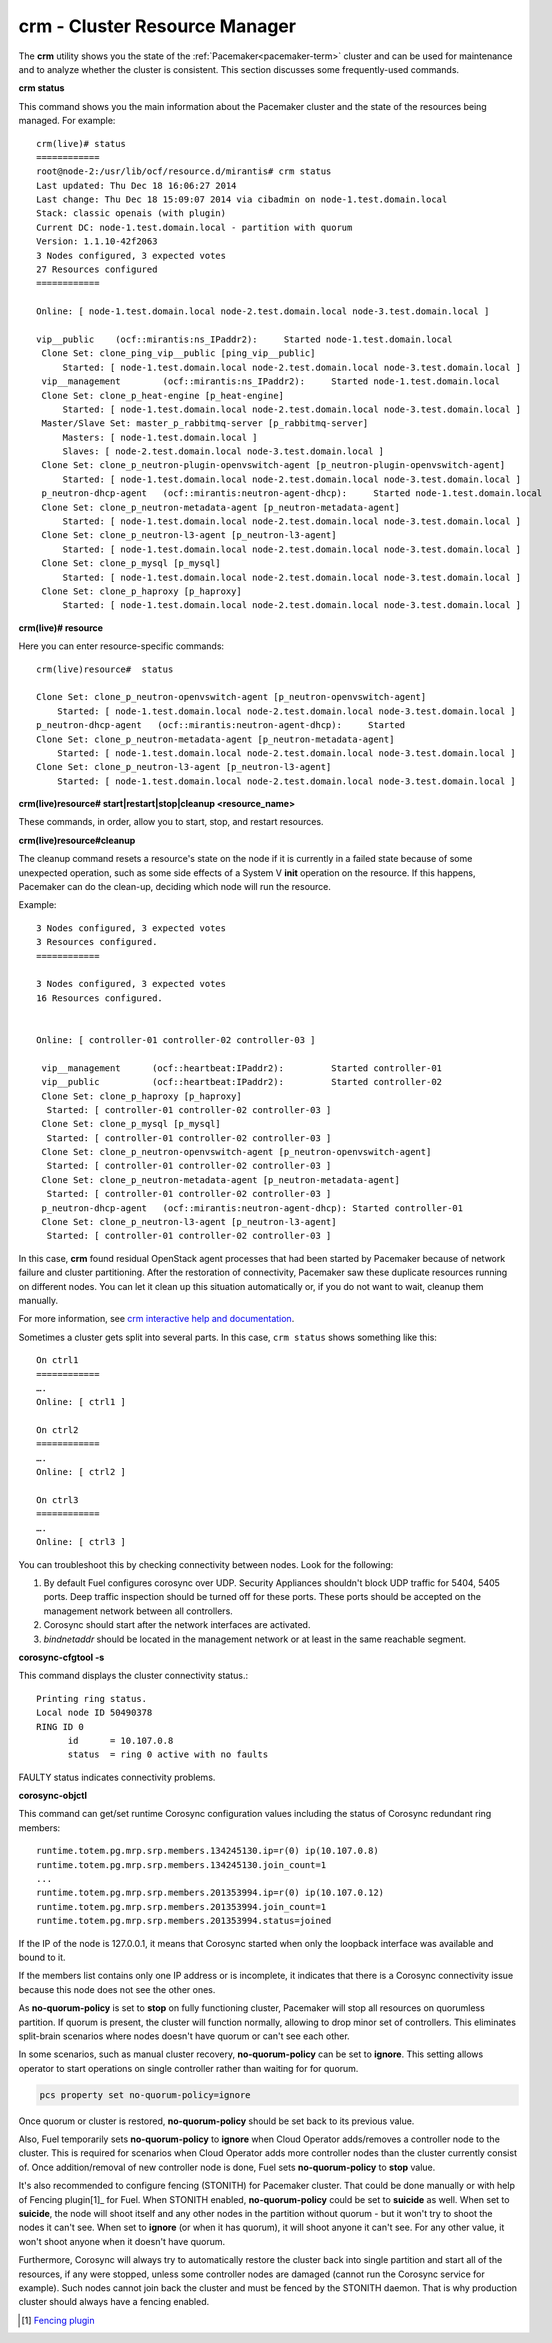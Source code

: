 
.. _crm-ops:

crm - Cluster Resource Manager
++++++++++++++++++++++++++++++

The **crm** utility shows you the state of the :ref:`Pacemaker<pacemaker-term>`
cluster and can be used for maintenance and to analyze whether the cluster is
consistent. This section discusses some frequently-used commands.

**crm status**

This command shows you the main information about the Pacemaker cluster and
the state of the resources being managed.
For example::

  crm(live)# status
  ============
  root@node-2:/usr/lib/ocf/resource.d/mirantis# crm status
  Last updated: Thu Dec 18 16:06:27 2014
  Last change: Thu Dec 18 15:09:07 2014 via cibadmin on node-1.test.domain.local
  Stack: classic openais (with plugin)
  Current DC: node-1.test.domain.local - partition with quorum
  Version: 1.1.10-42f2063
  3 Nodes configured, 3 expected votes
  27 Resources configured
  ============

  Online: [ node-1.test.domain.local node-2.test.domain.local node-3.test.domain.local ]

  vip__public    (ocf::mirantis:ns_IPaddr2):     Started node-1.test.domain.local
   Clone Set: clone_ping_vip__public [ping_vip__public]
       Started: [ node-1.test.domain.local node-2.test.domain.local node-3.test.domain.local ]
   vip__management        (ocf::mirantis:ns_IPaddr2):     Started node-1.test.domain.local
   Clone Set: clone_p_heat-engine [p_heat-engine]
       Started: [ node-1.test.domain.local node-2.test.domain.local node-3.test.domain.local ]
   Master/Slave Set: master_p_rabbitmq-server [p_rabbitmq-server]
       Masters: [ node-1.test.domain.local ]
       Slaves: [ node-2.test.domain.local node-3.test.domain.local ]
   Clone Set: clone_p_neutron-plugin-openvswitch-agent [p_neutron-plugin-openvswitch-agent]
       Started: [ node-1.test.domain.local node-2.test.domain.local node-3.test.domain.local ]
   p_neutron-dhcp-agent   (ocf::mirantis:neutron-agent-dhcp):     Started node-1.test.domain.local
   Clone Set: clone_p_neutron-metadata-agent [p_neutron-metadata-agent]
       Started: [ node-1.test.domain.local node-2.test.domain.local node-3.test.domain.local ]
   Clone Set: clone_p_neutron-l3-agent [p_neutron-l3-agent]
       Started: [ node-1.test.domain.local node-2.test.domain.local node-3.test.domain.local ]
   Clone Set: clone_p_mysql [p_mysql]
       Started: [ node-1.test.domain.local node-2.test.domain.local node-3.test.domain.local ]
   Clone Set: clone_p_haproxy [p_haproxy]
       Started: [ node-1.test.domain.local node-2.test.domain.local node-3.test.domain.local ]

**crm(live)# resource**

Here you can enter resource-specific commands::

  crm(live)resource#  status

  Clone Set: clone_p_neutron-openvswitch-agent [p_neutron-openvswitch-agent]
      Started: [ node-1.test.domain.local node-2.test.domain.local node-3.test.domain.local ]
  p_neutron-dhcp-agent   (ocf::mirantis:neutron-agent-dhcp):     Started 
  Clone Set: clone_p_neutron-metadata-agent [p_neutron-metadata-agent]
      Started: [ node-1.test.domain.local node-2.test.domain.local node-3.test.domain.local ]
  Clone Set: clone_p_neutron-l3-agent [p_neutron-l3-agent]
      Started: [ node-1.test.domain.local node-2.test.domain.local node-3.test.domain.local ]

**crm(live)resource#  start|restart|stop|cleanup <resource_name>**

These commands, in order, allow you to start, stop, and restart resources.

**crm(live)resource#cleanup**

The cleanup command resets a resource's state on the node if it is currently
in a failed state because of some unexpected operation, such as some side
effects of a System V **init** operation on the resource. If this happens,
Pacemaker can do the clean-up, deciding which node will run the resource.

Example::

  3 Nodes configured, 3 expected votes
  3 Resources configured.
  ============

  3 Nodes configured, 3 expected votes
  16 Resources configured.


  Online: [ controller-01 controller-02 controller-03 ]

   vip__management      (ocf::heartbeat:IPaddr2):         Started controller-01
   vip__public          (ocf::heartbeat:IPaddr2):         Started controller-02
   Clone Set: clone_p_haproxy [p_haproxy]
    Started: [ controller-01 controller-02 controller-03 ]
   Clone Set: clone_p_mysql [p_mysql]
    Started: [ controller-01 controller-02 controller-03 ]
   Clone Set: clone_p_neutron-openvswitch-agent [p_neutron-openvswitch-agent]
    Started: [ controller-01 controller-02 controller-03 ]
   Clone Set: clone_p_neutron-metadata-agent [p_neutron-metadata-agent]
    Started: [ controller-01 controller-02 controller-03 ]
   p_neutron-dhcp-agent   (ocf::mirantis:neutron-agent-dhcp): Started controller-01
   Clone Set: clone_p_neutron-l3-agent [p_neutron-l3-agent]
    Started: [ controller-01 controller-02 controller-03 ]

In this case, **crm** found residual OpenStack agent processes that had been
started by Pacemaker because of network failure and cluster partitioning.
After the restoration of connectivity, Pacemaker saw these duplicate resources
running on different nodes. You can let it clean up this situation
automatically or, if you do not want to wait, cleanup them manually.

For more information, see `crm interactive help and documentation
<https://www.suse.com/documentation/sle_ha/book_sleha/data/sec_ha_manual_config_crm.html>`_.

Sometimes a cluster gets split into several parts. In this case, ``crm status``
shows something like this::

  On ctrl1
  ============
  ….
  Online: [ ctrl1 ]

  On ctrl2
  ============
  ….
  Online: [ ctrl2 ]

  On ctrl3
  ============
  ….
  Online: [ ctrl3 ]


You can troubleshoot this by checking connectivity between nodes.
Look for the following:

#. By default Fuel configures corosync over UDP. Security Appliances shouldn't
   block UDP traffic for 5404, 5405 ports. Deep traffic inspection should be
   turned off for these ports. These ports should be accepted on the management
   network between all controllers.

#. Corosync should start after the network interfaces are activated.

#. `bindnetaddr` should be located in the management network
   or at least in the same reachable segment.

**corosync-cfgtool -s**

This command displays the cluster connectivity status.::

  Printing ring status.
  Local node ID 50490378
  RING ID 0
        id      = 10.107.0.8
        status  = ring 0 active with no faults

FAULTY status indicates connectivity problems.

**corosync-objctl**

This command can get/set runtime Corosync configuration values including the
status of Corosync redundant ring members::

  runtime.totem.pg.mrp.srp.members.134245130.ip=r(0) ip(10.107.0.8)
  runtime.totem.pg.mrp.srp.members.134245130.join_count=1
  ...
  runtime.totem.pg.mrp.srp.members.201353994.ip=r(0) ip(10.107.0.12)
  runtime.totem.pg.mrp.srp.members.201353994.join_count=1
  runtime.totem.pg.mrp.srp.members.201353994.status=joined

If the IP of the node is 127.0.0.1, it means that Corosync started when only
the loopback interface was available and bound to it.

If the members list contains only one IP address or is incomplete, it indicates
that there is a Corosync connectivity issue because this node does not see the
other ones.

As **no-quorum-policy** is set to **stop** on fully functioning cluster,
Pacemaker will stop all resources on quorumless partition. If quorum is present,
the cluster will function normally, allowing to drop minor set of controllers.
This eliminates split-brain scenarios where nodes doesn't have quorum or
can't see each other.

In some scenarios, such as manual cluster recovery, **no-quorum-policy** can be
set to **ignore**. This setting allows operator to start operations on single
controller rather than waiting for for quorum.

.. code-block :: bash

  pcs property set no-quorum-policy=ignore

Once quorum or cluster is restored, **no-quorum-policy** should be set back to
its previous value.

Also, Fuel temporarily sets **no-quorum-policy** to **ignore** when
Cloud Operator adds/removes a controller node to the cluster.
This is required for scenarios when Cloud Operator adds more controller nodes
than the cluster currently consist of. Once addition/removal of new controller
node is done, Fuel sets **no-quorum-policy** to **stop** value.

It's also recommended to configure fencing (STONITH) for Pacemaker cluster.
That could be done manually or with help of Fencing plugin[1]_ for Fuel.
When STONITH enabled, **no-quorum-policy** could be set to **suicide** as well.
When set to **suicide**, the node will shoot itself and any other nodes in the
partition without quorum - but it won't try to shoot the nodes it can't see.
When set to **ignore** (or when it has quorum), it will shoot anyone it can't see.
For any other value, it won't shoot anyone when it doesn't have quorum.

Furthermore, Corosync will always try to automatically restore the cluster back
into single partition and start all of the resources, if any were stopped, unless
some controller nodes are damaged (cannot run the Corosync service for example).
Such nodes cannot join back the cluster and must be fenced by the STONITH daemon.
That is why production cluster should always have a fencing enabled.

.. [1] `Fencing plugin <https://github.com/stackforge/fuel-plugins/tree/master/ha_fencing>`_
